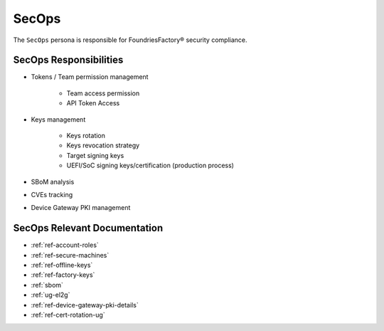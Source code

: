 .. _ref-ug-personas-secops:

SecOps
------

The ``SecOps`` persona is responsible for FoundriesFactory® security compliance.

SecOps Responsibilities
"""""""""""""""""""""""

* Tokens / Team permission management

	* Team access permission

	* API Token Access

* Keys management

	* Keys rotation

	* Keys revocation strategy

	* Target signing keys

	* UEFI/SoC signing keys/certification (production process)

* SBoM analysis

* CVEs tracking

* Device Gateway PKI management

SecOps Relevant Documentation
"""""""""""""""""""""""""""""

* :ref:`ref-account-roles`

* :ref:`ref-secure-machines`

* :ref:`ref-offline-keys`

* :ref:`ref-factory-keys`

* :ref:`sbom`

* :ref:`ug-el2g`

* :ref:`ref-device-gateway-pki-details`

* :ref:`ref-cert-rotation-ug`
